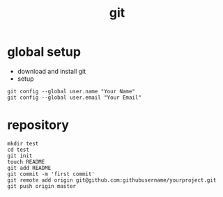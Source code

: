 #+TITLE: git

* global setup
  - download and install git
  - setup
#+BEGIN_EXAMPLE
git config --global user.name "Your Name"
git config --global user.email "Your Email"
#+END_EXAMPLE

* repository
#+BEGIN_EXAMPLE
mkdir test
cd test
git init
touch README
git add README
git commit -m 'first commit'
git remote add origin git@github.com:githubusername/yourproject.git
git push origin master
#+END_EXAMPLE
